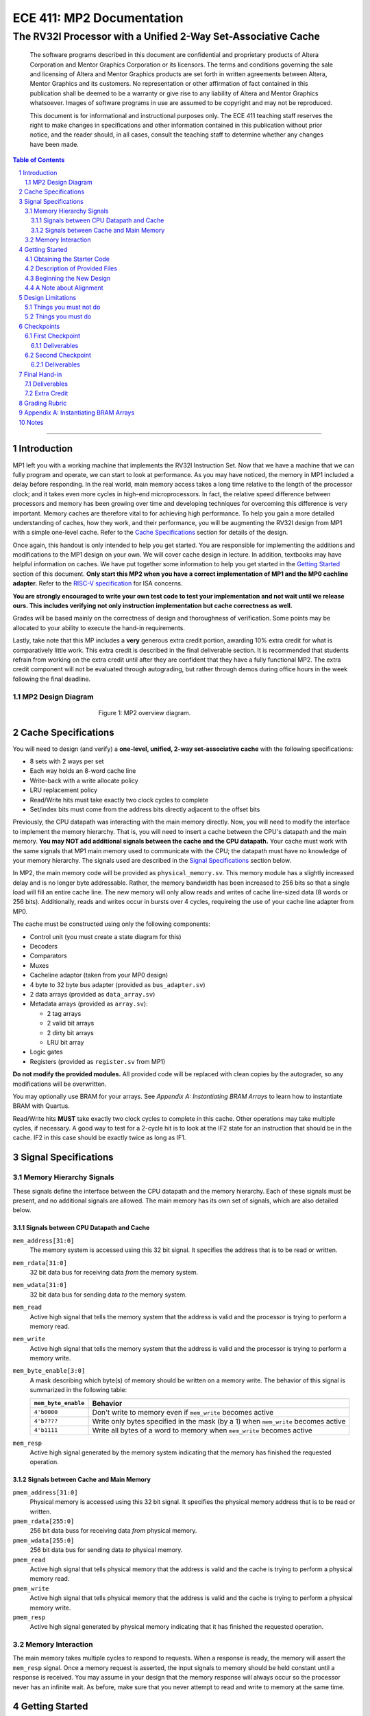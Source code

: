 ==========================
ECE 411: MP2 Documentation
==========================

--------------------------------------------------------------
The RV32I Processor with a Unified 2-Way Set-Associative Cache
--------------------------------------------------------------

    The software programs described in this document are confidential and proprietary products of
    Altera Corporation and Mentor Graphics Corporation or its licensors. The terms and conditions
    governing the sale and licensing of Altera and Mentor Graphics products are set forth in written
    agreements between Altera, Mentor Graphics and its customers. No representation or other
    affirmation of fact contained in this publication shall be deemed to be a warranty or give rise
    to any liability of Altera and Mentor Graphics whatsoever. Images of software programs in use
    are assumed to be copyright and may not be reproduced.

    This document is for informational and instructional purposes only. The ECE 411 teaching staff
    reserves the right to make changes in specifications and other information contained in this
    publication without prior notice, and the reader should, in all cases, consult the teaching
    staff to determine whether any changes have been made.

.. contents:: Table of Contents
.. section-numbering::

-----

Introduction
============

MP1 left you with a working machine that implements the RV32I Instruction Set. Now that we have a
machine that we can fully program and operate, we can start to look at performance. As you may have
noticed, the memory in MP1 included a delay before responding. In the real world, main memory
access takes a long time relative to the length of the processor clock; and it takes even more
cycles in high-end microprocessors. In fact, the relative speed difference between processors and
memory has been growing over time and developing techniques for overcoming this difference is very
important. Memory caches are therefore vital to for achieving high performance. To help you gain a
more detailed understanding of caches, how they work, and their performance, you will be augmenting
the RV32I design from MP1 with a simple one-level cache. Refer to the `Cache Specifications`_
section for details of the design.

Once again, this handout is only intended to help you get started. You are responsible for
implementing the additions and modifications to the MP1 design on your own. We will cover cache
design in lecture. In addition, textbooks may have helpful information on caches. We have put
together some information to help you get started in the `Getting Started`_ section of this
document. **Only start this MP2 when you have a correct implementation of MP1 and the MP0 cachline
adapter.** Refer to the `RISC-V specification`_ for ISA concerns.

.. _RISC-V specification: https://content.riscv.org/wp-content/uploads/2017/05/riscv-spec-v2.2.pdf

**You are strongly encouraged to write your own test code to test your implementation and not wait
until we release ours. This includes verifying not only instruction implementation but cache
correctness as well.**

Grades will be based mainly on the correctness of design and thoroughness of verification. Some
points may be allocated to your ability to execute the hand-in requirements.

Lastly, take note that this MP includes a **very** generous extra credit portion, awarding 10% extra credit for what is comparatively little work. This extra credit is described in the final deliverable section. It is recommended that students refrain from working on the extra credit until after they are confident that they have a fully functional MP2. The extra credit component will not be evaluated through autograding, but rather through demos during office hours in the week following the final deadline.

MP2 Design Diagram
----------------

.. figure:: doc/figures/diagram.png
   :align: center
   :figwidth: 50%
   :alt: MP2 design diagram

   Figure 1: MP2 overview diagram.

Cache Specifications
====================

You will need to design (and verify) a **one-level, unified, 2-way set-associative cache** with the
following specifications:

- 8 sets with 2 ways per set
- Each way holds an 8-word cache line
- Write-back with a write allocate policy
- LRU replacement policy
- Read/Write hits must take exactly two clock cycles to complete
- Set/index bits must come from the address bits directly adjacent to the offset bits

Previously, the CPU datapath was interacting with the main memory directly. Now, you will need to
modify the interface to implement the memory hierarchy. That is, you will need to insert a cache
between the CPU's datapath and the main memory.  **You may NOT add additional signals between the
cache and the CPU datapath.** Your cache must work with the same signals that MP1 main memory used
to communicate with the CPU; the datapath must have no knowledge of your memory hierarchy. The
signals used are described in the `Signal Specifications`_ section below.

In MP2, the main memory code will be provided as ``physical_memory.sv``. This memory module has a
slightly increased delay and is no longer byte addressable. Rather, the memory bandwidth has been
increased to 256 bits so that a single load will fill an entire cache line. The new memory will
only allow reads and writes of cache line-sized data (8 words or 256 bits). Additionally, reads
and writes occur in bursts over 4 cycles, requireing the use of your cache line adapter from MP0.

The cache must be constructed using only the following components:

- Control unit (you must create a state diagram for this)
- Decoders
- Comparators
- Muxes
- Cacheline adaptor (taken from your MP0 design)
- 4 byte to 32 byte bus adapter (provided as ``bus_adapter.sv``)
- 2 data arrays (provided as ``data_array.sv``)
- Metadata arrays (provided as ``array.sv``):

  - 2 tag arrays
  - 2 valid bit arrays
  - 2 dirty bit arrays
  - LRU bit array

- Logic gates
- Registers (provided as ``register.sv`` from MP1)

**Do not modify the provided modules.** All provided code will be replaced with clean copies by the
autograder, so any modifications will be overwritten.

You may optionally use BRAM for your arrays. See `Appendix A: Instantiating BRAM Arrays` to learn
how to instantiate BRAM with Quartus.

Read/Write hits **MUST** take exactly two clock cycles to complete in this cache. Other operations
may take multiple cycles, if necessary. A good way to test for a 2-cycle hit is to look at the IF2
state for an instruction that should be in the cache. IF2 in this case should be exactly twice as
long as IF1.


Signal Specifications
=====================

Memory Hierarchy Signals
------------------------

These signals define the interface between the CPU datapath and the memory hierarchy. Each of these
signals must be present, and no additional signals are allowed. The main memory has its own set of
signals, which are also detailed below.

Signals between CPU Datapath and Cache
^^^^^^^^^^^^^^^^^^^^^^^^^^^^^^^^^^^^^^

``mem_address[31:0]``
  The memory system is accessed using this 32 bit signal. It specifies the address that is to be
  read or written.

``mem_rdata[31:0]``
  32 bit data bus for receiving data *from* the memory system.

``mem_wdata[31:0]``
  32 bit data bus for sending data *to* the memory system.

``mem_read``
  Active high signal that tells the memory system that the address is valid and the processor is
  trying to perform a memory read.

``mem_write``
  Active high signal that tells the memory system that the address is valid and the processor is
  trying to perform a memory write.

``mem_byte_enable[3:0]``
  A mask describing which byte(s) of memory should be written on a memory write. The behavior of
  this signal is summarized in the following table:

  =====================  ==========
   ``mem_byte_enable``    Behavior
  =====================  ==========
   ``4'b0000``            Don't write to memory even if ``mem_write`` becomes active
   ``4'b????``            Write only bytes specified in the mask (by a 1) when ``mem_write`` becomes
                          active
   ``4'b1111``            Write all bytes of a word to memory when ``mem_write`` becomes active
  =====================  ==========

``mem_resp``
  Active high signal generated by the memory system indicating that the memory has finished the
  requested operation.

Signals between Cache and Main Memory
^^^^^^^^^^^^^^^^^^^^^^^^^^^^^^^^^^^^^

``pmem_address[31:0]``
  Physical memory is accessed using this 32 bit signal. It specifies the physical memory address
  that is to be read or written.

``pmem_rdata[255:0]``
  256 bit data buss for receiving data *from* physical memory.

``pmem_wdata[255:0]``
  256 bit data bus for sending data *to* physical memory.

``pmem_read``
  Active high signal that tells physical memory that the address is valid and the cache is trying to
  perform a physical memory read.

``pmem_write``
  Active high signal that tells physical memory that the address is valid and the cache is trying to
  perform a physical memory write.

``pmem_resp``
  Active high signal generated by physical memory indicating that it has finished the requested
  operation.

Memory Interaction
------------------

The main memory takes multiple cycles to respond to requests. When a response is ready, the memory
will assert the ``mem_resp`` signal. Once a memory request is asserted, the input signals to memory
should be held constant until a response is received. You may assume in your design that the memory
response will always occur so the processor never has an infinite wait. As before, make sure that
you never attempt to read and write to memory at the same time.


Getting Started
===============

Since MP2 is an extension of the work done in MP1, you should copy your completed MP1 design into a
new folder for MP2. The steps for copying and beginning MP2 are below.

Obtaining the Starter Code
--------------------------

1. Merge the provided MP2 files into your repository::

     $ cd <411 git repository>
     $ git fetch release
     $ git merge --allow-unrelated-histories release/mp2 -m "Merging MP2"

2. Copy your MP0 cache line adapter design into your MP2 directory::

     $ cp -pn mp0/cacheline_adaptor/hdl/cache/cacheline_adaptor.sv mp2/hdl # -p preserves file attributes, -n prevents overwriting files

3. Copy your MP1 design into your MP2 directory. Note that we have given you fresh copies of the
   provided CPU files. Do not overwrite these as the autograder will use clean copies and your
   design may break::

     $ cp -pn mp1/hdl/* mp2/hdl/cpu
     $ cp -pn mp1/testcode/* mp2/testcode    # optional, do this if you wrote your own tests

4. In the new MP2 directory, change all references to mp1 to refer to mp2 instead (e.g. ``mp2_tb``
   instead of ``mp1_tb``, ``mp2.sv`` instead of ``mp1.sv``, etc.). You can do this manually or try
   to use the ``rereference.sh`` script::

     $ cd mp2
     $ ./bin/rereference.sh . mp1 mp2

5. Ensure the ``DEFAULT_TARGET`` variable in the ``bin/rv_load_memory.sh`` script is correct so that
   the memory initialization file is written to the MP2 simulation directory. Furthermore, change
   the addressability of the memory to correspond to the updated physical memory (256 bits == 32
   bytes)::

     # Settings
     ECE411DIR=$HOME/ece411
     DEFAULT_TARGET=$ECE411DIR/mp2/simulation/modelsim/memory.lst
     ASSEMBLER=/class/ece411/software/riscv-tools/bin/riscv32-unknown-elf-gcc
     ADDRESSABILITY=32

6. Remove any duplicated files that may have been added by both MP1 and MP2. Particularly,
   ``rv32i_*types.sv``, which we copied into ``/mp2/hdl/cpu`` and was provided in ``/mp2/hdl``. You
   should keep the most recent version of any such file, i.e. the one distributed with MP2.

   This step is particularly important as the autograder will not use your QPF file but will instead
   create its own by including all ``.sv`` files in the MP2 directory tree.  If you have duplicate
   files, the autograder will fail due to multiple definitions of the same type.

Description of Provided Files
-----------------------------

The following files are provided in ``/mp2/hdl/cache``

``array.sv``
  A register array to be used for tag arrays, LRU array, etc.

``bus_adapter.sv``
  A module to help your CPU (which likes to deal with 4 bytes at a time) talk to your cache (which
  likes to deal with 32 bytes at a time).

``cache.sv``, ``cache_control.sv``, ``cache_datapath.sv``
  Some blank modules to help you get started.

``data_array.sv``
  A special register array specifically for your data arrays. This module supports a write mask to
  help you update the values in the array.


The following files are provided in ``/mp2/hvl`` and will be overwritten by the autograder

``mp2_tb.sv``
  Testbench to simulate your MP2 design.  Your design must adhere to the naming conventions dictated
  by this file.  Namely, you must match the name of the register file, IR, data arrays, tag arrays,
  CPU, cache, CPU datapath, cache datapath, and MP2 top level modules as well as the identifier
  hierarchy imposed by the monitor.  Failure to follow these conventions will result in compilation
  errors in the autograder.

``physical_memory.sv``
  The main memory module, with delay, which will be connected to your cache. This memory is
  different than that provided in MP1 in that it is now 32-byte addressable.

``rvfimon.v``
  RVFI verification monitor. Same as MP1.

``shadow_memory.sv``
  Similar to the RVFI verification monitor, this module will help detect errors in your cache. The
  RVFI monitor aims to be synthesizable, which means it is impossible for it to keep track of memory
  state. This module does not aim to be synthesizable so it is able to maintain a copy of memory
  which updates every time the CPU performs a write. Refer to this file to see how the testbench and
  autograder expect memory to be formatted coming out of your cache.

``tb_itf.sv``
  The interface used to connect the memory and DUT in the testbench.


Finally, we also provide the following in ``/mp2/hdl``

``mp2.sv``
  A bare top level module to help you get started. Do not change the names of the cpu or cache
  instances.

``rv32i_mux_types.sv``, ``rv32i_types.sv``
  Enumerated type definitions to improve the readability of your code and waveforms. If you want to
  define your own types, create a new file as these will be overwritten by the autograder.

We have also provided fresh copies of the given MP1 files in ``/mp2/hdl/cpu``.  If you followed the
directions in `Obtaining the Starter Code`_, then your full MP1 design should be available in this
directory.

Beginning the New Design
------------------------

To organize your MP2 design, we recommend that you organize your component files in the following
manner (most of these files are already in place):

``/hdl/mp2.sv``
  Your MP2 design. It contains the CPU and cache, with input/output ports for physical memory.

``/hdl/cache/cache.sv``
  Your cache design. It contains the cache controller, cache datapath, and bus adapter.

``/hdl/cache/cache_control.sv``
  The cache controller. It is a state machine that controls the behavior of the cache.

``/hdl/cache/cache_datapath.sv``
  The cache datapath. It contains the data, valid, dirty, tag, and LRU arrays, comparators, muxes,
  logic gates and other supporting logic.

``/hdl/cpu/cpu.sv``
  Your MP1 CPU design. It contains the CPU controller and CPU datapath.

``/hdl/cpu/cpu_control.sv``
  The CPU controller. It is a state machine that controls the CPU datapath. Same as MP1.

``/hdl/cpu/cpu_datapath.sv``
  The CPU datapath. Same as MP1.

``/hvl/mp2_tb.sv``
  The testbench. It contains the MP2 design and physical memory, as well as the RVFI monitor and
  shadow memory for verification.

These files are the upper hierarchy of the design, and you will be creating more files for lower-
level components. You can define your own interface, but you need to make sure it is easily
understood by others.

Once you have set up the interface correctly, you can start to work on the implementation.

The last thing you must do is to confirm the target FPGA for the project. The FPGA you should target for
this is the **Arria II GX EP2AGX45DF25I3**.


A Note about Alignment
----------------------
In MP1, your design had to work with a memory module that only allowed aligned accesses. As in MP1,
all memory accesses will be aligned to their respective data sizes.  That is, word accesses (``lw``/
``sw``) will be 4-byte aligned and halfword accesses (``lh``/``lhu``/``sh``) will be 2-byte aligned.
If this were not the case, a single memory access could span multiple cache lines, which is beyond
the scope of this assignment.  Byte accesses (``lb``/``lbu``/``sb``) will never span cache lines, so
we may test any alignment for these. The RVFI monitor will enforce proper word aligned memory
access, which requires you to ensure the bottom two bits of ``mem_address`` between the CPU and
cache zero'd and your ``mem_byte_enable`` is correctly set.


Design Limitations
==================

Things you must not do
----------------------

- **DO NOT** start working on MP2 without being sure your MP1 works. While you can (and should) test
  your cache without the CPU, you will ultimately need to ensure that your designs work correctly
  together. The autograder for MP1 will continue running until MP2 CP1 is due to help you debug your
  design.

- **DO NOT** make any changes to the CPU datapath or CPU controller beyond those required to fix bugs
  from MP1. Your CPU should have no knowledge of the memory hierarchy attached to it. If you find
  yourself changing your CPU to accommodate your cache, you've done something wrong.

- **DO NOT** model the cache as a single SystemVerilog component, i.e. making a single component and
  then writing SystemVerilog code to model the cache behaviorally.

- **DO NOT** modify the provided files. Most of them will be overwritten by the autograder, including:

  - ``mp2.qsf``
  - ``mp2.qpf``
  - ``hdl/rv32i_mux_types.sv``
  - ``hdl/rv32i_types.sv``
  - ``hdl/cache/array.sv``
  - ``hdl/cache/bus_adapter.sv``
  - ``hdl/cache/data_array.sv``
  - ``hdl/cpu/alu.sv``
  - ``hdl/cpu/ir.sv``
  - ``hdl/cpu/pc_reg.sv``
  - ``hdl/cpu/regfile.sv``
  - ``hdl/cpu/register.sv``
  - ``hvl/*``

  Please watch Piazza, as the set of replaced files may be changed, or updates may be made to given
  files, and an announcement will be made.

Things you must do
------------------

- **DO** implement your cache as small components that do simple work and connect them to form the
  complete design. As stated in the list of `Cache Specifications`_, you will need to create low-
  level components (e.g. decoders, logic blocks, etc.) and connect them in upper level components
  like ``cache.sv``.

- **DO** follow the required naming conventions. For the autograder to work properly, you must rename
  your top level MP1 module from ``mp1`` to ``cpu``. You should maintain all other names you have
  currently working with the autograder, and check the provided test bench files for proper naming
  conventions for your cache modules and datapath.

- **DO** be sure to test your design with the RVFI monitor enabled, as the autograder will fail on any
  monitor errors.

- Again, you **MUST** ensure your module hierarchy and signal identifiers match those assumed by the
  ``shadow_memory`` and ``riscv_formal_monitor_rv32i`` modules in the MP2 testbench.


Checkpoints
===========

There will be three deadlines for MP2: two checkpoints and the final hand-in.

First Checkpoint
----------------

For the first checkpoint, you will need to submit a **digital** design of your cache datapath and
controller that shows that you have made significant progress on your design. What does significant
progress mean? Your paper design should be detailed enough for TAs to trace the execution of cache
reads and writes (with a similar level of detail as the given MP1 spec). It should show at least:

- how data is read from the data arrays on a read hit;
- how data is loaded into the data arrays from main memory on a read/write miss;
- how data is written to the data arrays on a write hit;
- how data is written from the data arrays to main memory on an eviction;
- how the LRU determines which way to use; and
- the cache controller with states, state descriptions, transition conditions, and output signals
  as a function of state (Moore machine) or as a function of state and input (Mealy machine).

You may indicate the transition conditions and output signals however you wish, as long as it is
clear how the state machine operates.  Any signals defined in the datapath that do not interface
with the CPU or memory must be listed in the controller, and vice versa. An interface listing may
be useful to show what signals are passing between the datapath and controller.

In addition to the paper design, you should start planning how you will test your design. Having
completed MP0 and successfully tested MP1, you should have some understanding of how to verify a
moderately complex design. In this section, you will reflect on some lessons learned from the
earlier MPs, as well as plan out how to test MP2. In no more than a single page, answer the
following questions:

1. Describe what did and didn't work well from your MP1 testing.  Be sure to address the following:

   - Did you use randomized testing and if so, did it reveal any design flaws that you missed with
     targeted testing?
   - Did the autograder help alert you to the presence of bugs in your design (even if you didn't
     know where they were)?
   - Did the autograder help you identify bugs in your design (i.e. narrow the scope of testing)?
   - Did the autograder impact your testing methodology?

2. Analyze your cache design to identify two edge cases you will deliberately test.
3. Provide a brief description of how you will test one of your identified edge cases. This may be
   an English description or code, and may be RISC-V assembly or cache input stimuli.
4. Briefly describe how you will unit test your cache as the DUT itself, rather than as part of your
   processor.

Deliverables
^^^^^^^^^^^^
Upload, as a single PDF document, your design (datapath and controller) and testing analysis to
Compass before the posted deadline. Your testing analysis should not be longer than a single page
(not including test code).

Second Checkpoint
-----------------

For the second checkpoint, you will be required to have **cache reads** working. The autograder will
only assign credit/no credit for this portion. If you want partial credit, you will need to meet
with a TA during office hours to verify that your reads are functioning correctly.

Timing analysis will run the day before the checkpoint is due and the final checkpoint run. However,
you will not be graded on your ability to meet the timing requirements for this checkpoint.

Deliverables
^^^^^^^^^^^^
Submit your design to Git by 11:59pm on the deadline. Your cache should be able to correctly execute
reads, including overwriting clean data in the cache.


Final Hand-in
=============

For the final hand-in, you should have a working processor supporting the full rv32i ISA and a
single-level, 2-way set associative, write-back cache.

We will provide you with a basic suite of test code, but you are responsible for the correctness of
your design. Passing the provided test codes does not necessarily mean that your design is working
in all cases. You need to write your own test code to cover more corner cases.

Deliverables
------------

You must commit **AND PUSH** your relevant files to your Git repository before the deadline. **You
must inlcude the timing constraints file with the filename mp2.out.sdc.** The autograder will use
the distributed version of any given files (from this or previous MPs), so your design should not
rely on any changes you make to those files. You should not upload any ``.sv`` files which are not
part of your project, as the autograder will assume these are meant to be compiled which could
generate grading errors.

Extra Credit
------------

The extra credit submission must be submitted through demonstration to a TA in office hours within the week following the final hand in deadline, and will be worth 10% additional credit (12 points) to the MP. There will be no partial credit on the extra credit functionality. For this extra credit, you will be implementing cache flushing functionality, in which on a given instruction, your cache will initiate a sequence of writing back to main memory such that all cache lines are then clean, and main memory is consistent with what would be expected of prior program execution. For this we will be co-opting the RV32i FENCE instruction. **We will not be implementing the actual FENCE instruction as per RV32i specification.**

FENCE, as described by the RISC-V ISA Manual v2.2:

*The FENCE instruction is used to order device I/O and memory accesses as viewed by other RISCV harts and external devices or coprocessors. Any combination of device input (I), device output (O), memory reads (R), and memory writes (W) may be ordered with respect to any combination of the same. Informally, no other RISC-V hart or external device can observe any operation in the successor set following a FENCE before any operation in the predecessor set preceding the FENCE. The execution environment will define what I/O operations are possible, and in particular, which load and store instructions might be treated and ordered as device input and device output operations respectively rather than memory reads and writes. For example, memory-mapped I/O devices will typically be accessed with uncached loads and stores that are ordered using the I and O bits rather than the R and W bits. Instruction-set extensions might also describe new coprocessor I/O instructions that will also be ordered using the I and O bits in a FENCE.* 

Put simply (and interpreted loosely), the FENCE typically implies that prior memory modifications be made consistent with the memory any other potential devices share. For purposes of the simple ECE 411 single core, this can be interpreted as a cache flush, through which the main memory the processor is interfacing with should reflect any changes to memory which may currently only exist within the cache hierarchy. This is primarily a concern for processors with more room for instruction reordering, but still has relevance in the theoretical context that the student’s risc-v processor is in a larger shared memory system.

In order to accomplish this, please keep the following in mine:

- After the completion of the FENCE instruction
    - All cache lines must be clean.
    - At least all dirty cache lines should have been written to and consistent with main memory.
    - The state of main memory should accurately reflect prior program execution (aka the writebacks were done correctly).
    
- In the implementation of the FENCE instruction
    - You are **NOT** to add any ports beyond the typical MP specification to your cache or CPU-Cache interface.
    - The way we recommend indicating to the cache that it is being asked to flush is to send it both a read and write request simultaneously, something which would otherwise be an illegal request. This will avoid causing retroactive issues on your main mp2 functionality.
    - It is highly recommended that you seek to have a working MP2 before you look to add the extra credit functionality onto your cache.

Should all the above requirements be met and successfully demonstrated to a TA within the week following the final MP2 deadline, you will receive the alotted 12 points (10%) of extra credit.


Grading Rubric
==============

**Total: 120 points**

- Checkpoints: 44 points (37%)

  - Checkpoint 1 - Paper Design: 16 points (13%)
  - Checkpoint 1 - Testing Strategy: 8 points (7%)
  - Checkpoint 2 - Cache Reads: 20 points (17%)

- Final Hand-in: 76 points (63%) + 12 potential extra credit points (10%)

  - Targeted Tests: 46 points (38%)
  - Longer Test: 24 points (20%)
  - Timing Requirements: 6 points (5%)
  - Extra credit: 12 points (10%)

Appendix A: Instantiating BRAM Arrays
=====

For this MP, you may use BRAM modules for your data arrays. Quartus provides an easy way to
instantiate BRAM modules.

In the top menu bar, go to Tools > IP Catalog. Select Installed IP > Library > Basic Functions
> On Chip Memory > RAM 1-PORT.

.. figure:: doc/figures/IP-Catalog.png
   :align: center
   :width: 80%
   :alt: IP Catalog Menu

   Figure 1: IP Catalog Menu.

Specify a location and file name for the module, and select Verilog for the IP variation file type.
As the file type is Verilog, use .v as the file format.

For Parameter Settings, in Widths/Blk Type/Clks, specify the output width and number of words for
the array **depending on which array you want to instantiate** (data, tag, valid, dirty, lRU). You can
manually type in any value.
Select Auto for the memory block type, and use a single clock for the module.

.. figure:: doc/figures/Parameter-Settings-1.png
   :align: center
   :width: 80%
   :alt: Parameter-Settings

   Figure 2: Specify input/output width and number of words in the array.

In Regs/Clken/Byte Enable,/Aclrs, you may choose to check the 'Create a 'rden' read enable signal'
option. This allows you to control when the array is read from.

.. figure:: doc/figures/Parameter-Settings-2.png
   :align: center
   :width: 80%
   :alt: Parameter-Settings

   Figure 3: Select "Create a 'rden' read enable signal."

.. figure:: doc/figures/Parameter-Settings-3.png
   :align: center
   :width: 80%
   :alt: Parameter-Settings

   Figure 4: Leave these options as their default.

In Mem Init, check the 'Initialize memory content data to XX...X on power-up in simulation.' This will
assist in debugging in case you attempt to read from uninitialized entries.

.. figure:: doc/figures/Parameter-Settings-4.png
   :align: center
   :width: 80%
   :alt: Parameter-Settings

   Figure 5: Check "initialize memory content data to XX...X on power-up in simulation."

.. figure:: doc/figures/EDA.png
   :align: center
   :width: 80%
   :alt: EDA

   Figure 6: No options needed here.

In Summary, you'll only need to check the the variation file.

.. figure:: doc/figures/Summary.png
   :align: center
   :width: 80%
   :alt: Summary

   Figure 7: Leave only the Variation file checked.

Click Finish and the new module can be found in your specified location.

Notes
=====

This document is written in reStructuredText (rst), a markup language similar to Markdown, developed
by the Python community. rst files are automatically rendered by Github, so you shouldn't need to
download or save anything to see the documentation.  However, if you would like an offline version
of the file, you may use the HTML version in the MP directory. Follow the steps below to generate
your own HTML or PDF version.

Install Python docutils if not already installed::

  $ sudo pip3 install docutils

Use a docutils frontend to convert rst to another format::

  $ rst2html5 README.rst MP2_spec.html
  $ rst2latex README.rst MP2_spec.tex

If creating a PDF using LaTeX, you will need a TeX distribution installed. You can then use::

  $ pdflatex MP2_spec.tex

Note that this document was optimized for viewing online in the Github repository. Generated HTML
files should match pretty closely to what you will see on Github, perhaps with different styles.
PDF documents will likely look different though, so use at your own risk.

See the `Docutils Front-End Tools`__ for more details.

__ http://docutils.sourceforge.net/docs/user/tools.html
